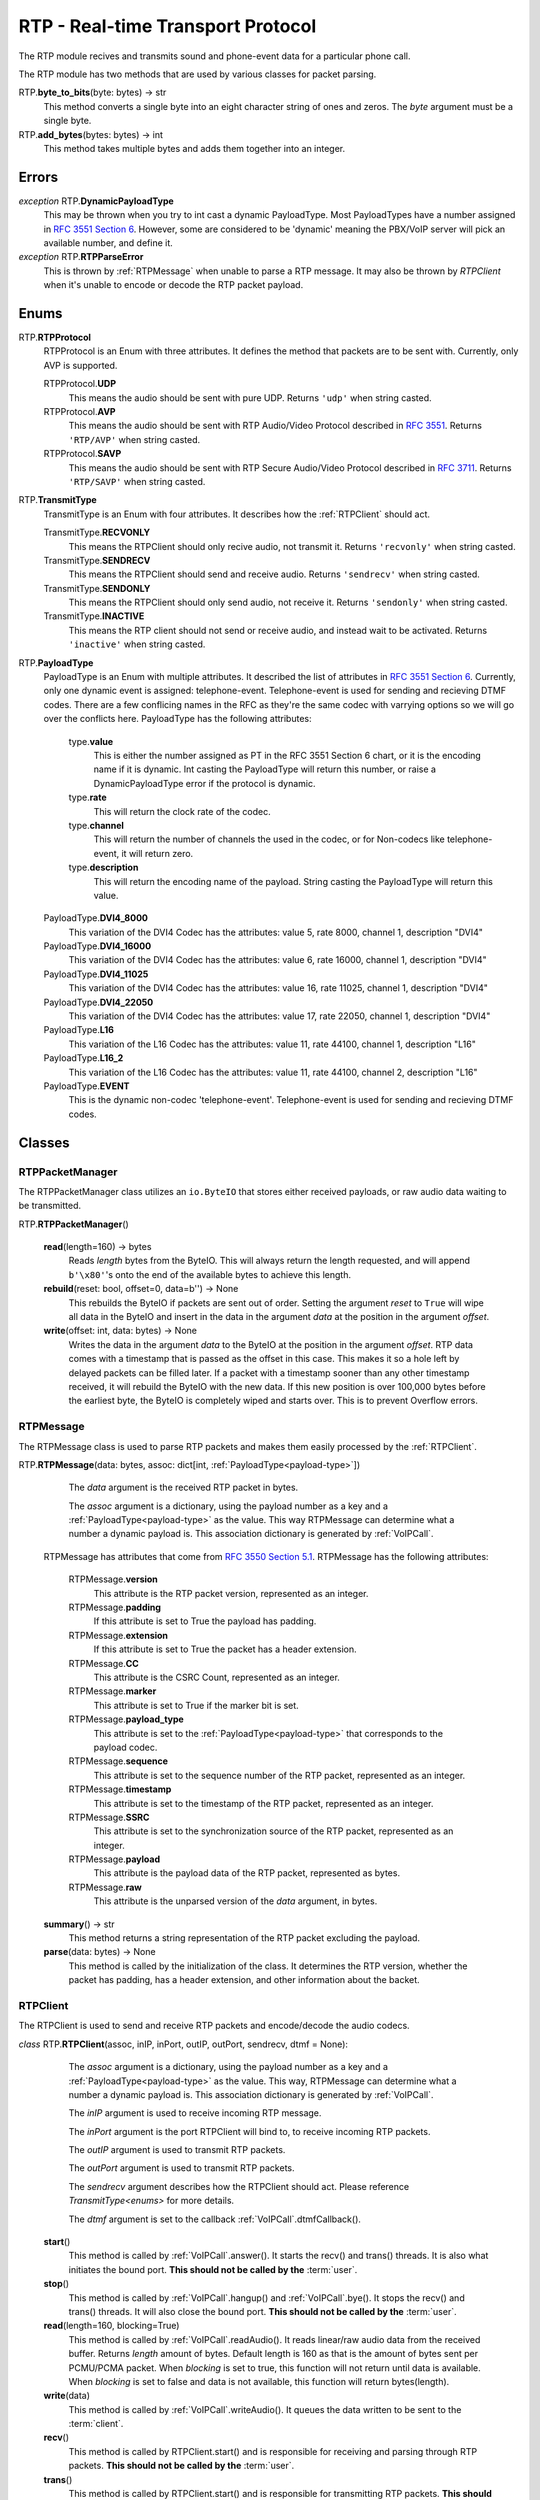 RTP - Real-time Transport Protocol
###################################

The RTP module recives and transmits sound and phone-event data for a particular phone call.

The RTP module has two methods that are used by various classes for packet parsing.

RTP.\ **byte_to_bits**\ (byte: bytes) -> str
  This method converts a single byte into an eight character string of ones and zeros.  The *byte* argument must be a single byte.
  
RTP.\ **add_bytes**\ (bytes: bytes) -> int
  This method takes multiple bytes and adds them together into an integer.
  
Errors
*******

*exception* RTP.\ **DynamicPayloadType**
  This may be thrown when you try to int cast a dynamic PayloadType.  Most PayloadTypes have a number assigned in `RFC 3551 Section 6 <https://tools.ietf.org/html/rfc3551#section-6>`_.  However, some are considered to be 'dynamic' meaning the PBX/VoIP server will pick an available number, and define it.
  
*exception* RTP.\ **RTPParseError**
  This is thrown by :ref:`RTPMessage` when unable to parse a RTP message.  It may also be thrown by `RTPClient` when it's unable to encode or decode the RTP packet payload.

Enums
*******

RTP.\ **RTPProtocol**
  RTPProtocol is an Enum with three attributes.  It defines the method that packets are to be sent with.  Currently, only AVP is supported.
  
  RTPProtocol.\ **UDP**
    This means the audio should be sent with pure UDP.  Returns ``'udp'`` when string casted.
    
  RTPProtocol.\ **AVP**
    This means the audio should be sent with RTP Audio/Video Protocol described in :RFC:`3551`. Returns ``'RTP/AVP'`` when string casted.
    
  RTPProtocol.\ **SAVP**
    This means the audio should be sent with RTP Secure Audio/Video Protocol described in :RFC:`3711`. Returns ``'RTP/SAVP'`` when string casted.
    
.. _transmittype:
    
RTP.\ **TransmitType**
  TransmitType is an Enum with four attributes.  It describes how the :ref:`RTPClient` should act.
  
  TransmitType.\ **RECVONLY**
    This means the RTPClient should only recive audio, not transmit it.  Returns ``'recvonly'`` when string casted.
    
  TransmitType.\ **SENDRECV**
    This means the RTPClient should send and receive audio.  Returns ``'sendrecv'`` when string casted.
    
  TransmitType.\ **SENDONLY**
    This means the RTPClient should only send audio, not receive it.  Returns ``'sendonly'`` when string casted.
    
  TransmitType.\ **INACTIVE**
    This means the RTP client should not send or receive audio, and instead wait to be activated.  Returns ``'inactive'`` when string casted.

.. _payload-type:

RTP.\ **PayloadType**
  PayloadType is an Enum with multiple attributes.  It described the list of attributes in `RFC 3551 Section 6 <https://tools.ietf.org/html/rfc3551#section-6>`_.  Currently, only one dynamic event is assigned: telephone-event.  Telephone-event is used for sending and recieving DTMF codes.  There are a few conflicing names in the RFC as they're the same codec with varrying options so we will go over the conflicts here.  PayloadType has the following attributes:
  
    type.\ **value**
      This is either the number assigned as PT in the RFC 3551 Section 6 chart, or it is the encoding name if it is dynamic.  Int casting the PayloadType will return this number, or raise a DynamicPayloadType error if the protocol is dynamic.
      
    type.\ **rate**
      This will return the clock rate of the codec.
      
    type.\ **channel**
      This will return the number of channels the used in the codec, or for Non-codecs like telephone-event, it will return zero.
      
    type.\ **description**
      This will return the encoding name of the payload.  String casting the PayloadType will return this value.
      
  PayloadType.\ **DVI4_8000**
    This variation of the DVI4 Codec has the attributes: value 5, rate 8000, channel 1, description "DVI4"
    
  PayloadType.\ **DVI4_16000**
    This variation of the DVI4 Codec has the attributes: value 6, rate 16000, channel 1, description "DVI4"
    
  PayloadType.\ **DVI4_11025**
    This variation of the DVI4 Codec has the attributes: value 16, rate 11025, channel 1, description "DVI4"
    
  PayloadType.\ **DVI4_22050**
    This variation of the DVI4 Codec has the attributes: value 17, rate 22050, channel 1, description "DVI4"
    
  PayloadType.\ **L16**
    This variation of the L16 Codec has the attributes: value 11, rate 44100, channel 1, description "L16"
    
  PayloadType.\ **L16_2**
    This variation of the L16 Codec has the attributes: value 11, rate 44100, channel 2, description "L16"
    
  PayloadType.\ **EVENT**
    This is the dynamic non-codec 'telephone-event'.  Telephone-event is used for sending and recieving DTMF codes.
    
Classes
*********

.. _RTPPacketManager:

RTPPacketManager
================

The RTPPacketManager class utilizes an ``io.ByteIO`` that stores either received payloads, or raw audio data waiting to be transmitted.

RTP.\ **RTPPacketManager**\ ()
  
  **read**\ (length=160) -> bytes
    Reads *length* bytes from the ByteIO.  This will always return the length requested, and will append ``b'\x80'``'s onto the end of the available bytes to achieve this length.
    
  **rebuild**\ (reset: bool, offset=0, data=b'') -> None
    This rebuilds the ByteIO if packets are sent out of order.  Setting the argument *reset* to ``True`` will wipe all data in the ByteIO and insert in the data in the argument *data* at the position in the argument *offset*.
    
  **write**\ (offset: int, data: bytes) -> None
    Writes the data in the argument *data* to the ByteIO at the position in the argument *offset*.  RTP data comes with a timestamp that is passed as the offset in this case.  This makes it so a hole left by delayed packets can be filled later.  If a packet with a timestamp sooner than any other timestamp received, it will rebuild the ByteIO with the new data.  If this new position is over 100,000 bytes before the earliest byte, the ByteIO is completely wiped and starts over.  This is to prevent Overflow errors.

.. _RTPMessage:

RTPMessage
===========

The RTPMessage class is used to parse RTP packets and makes them easily processed by the :ref:`RTPClient`.

RTP.\ **RTPMessage**\ (data: bytes, assoc: dict[int, :ref:`PayloadType<payload-type>`])
    
    The *data* argument is the received RTP packet in bytes.
    
    The *assoc* argument is a dictionary, using the payload number as a key and a :ref:`PayloadType<payload-type>` as the value.  This way RTPMessage can determine what a number a dynamic payload is.  This association dictionary is generated by :ref:`VoIPCall`.
    
  RTPMessage has attributes that come from `RFC 3550 Section 5.1 <https://tools.ietf.org/html/rfc3550#section-5.1>`_. RTPMessage has the following attributes:
    
    RTPMessage.\ **version**
      This attribute is the RTP packet version, represented as an integer.
      
    RTPMessage.\ **padding**
      If this attribute is set to True the payload has padding.
      
    RTPMessage.\ **extension**
      If this attribute is set to True the packet has a header extension.
      
    RTPMessage.\ **CC**
      This attribute is the CSRC Count, represented as an integer.
    
    RTPMessage.\ **marker**
      This attribute is set to True if the marker bit is set.
      
    RTPMessage.\ **payload_type**
      This attribute is set to the :ref:`PayloadType<payload-type>` that corresponds to the payload codec.
      
    RTPMessage.\ **sequence**
      This attribute is set to the sequence number of the RTP packet, represented as an integer.
      
    RTPMessage.\ **timestamp**
      This attribute is set to the timestamp of the RTP packet, represented as an integer.
      
    RTPMessage.\ **SSRC**
      This attribute is set to the synchronization source of the RTP packet, represented as an integer.
      
    RTPMessage.\ **payload**
      This attribute is the payload data of the RTP packet, represented as bytes.
      
    RTPMessage.\ **raw**
      This attribute is the unparsed version of the *data* argument, in bytes.
  
  **summary**\ () -> str
    This method returns a string representation of the RTP packet excluding the payload.
    
  **parse**\ (data: bytes) -> None
    This method is called by the initialization of the class.  It determines the RTP version, whether the packet has padding, has a header extension, and other information about the backet.

.. _RTPClient:

RTPClient
=========

The RTPClient is used to send and receive RTP packets and encode/decode the audio codecs.

*class* RTP.\ **RTPClient**\ (assoc, inIP, inPort, outIP, outPort, sendrecv, dtmf = None):
    
    The *assoc* argument is a dictionary, using the payload number as a key and a :ref:`PayloadType<payload-type>` as the value.  This way, RTPMessage can determine what a number a dynamic payload is.  This association dictionary is generated by :ref:`VoIPCall`.
    
    The *inIP* argument is used to receive incoming RTP message.
    
    The *inPort* argument is the port RTPClient will bind to, to receive incoming RTP packets.
    
    The *outIP* argument is used to transmit RTP packets.
    
    The *outPort* argument is used to transmit RTP packets.
    
    The *sendrecv* argument describes how the RTPClient should act.  Please reference `TransmitType<enums>` for more details.
    
    The *dtmf* argument is set to the callback :ref:`VoIPCall`.dtmfCallback().
    
  **start**\ ()
    This method is called by :ref:`VoIPCall`.answer(). It starts the recv() and trans() threads. It is also what initiates the bound port. **This should not be called by the** :term:`user`.
    
  **stop**\ ()
    This method is called by :ref:`VoIPCall`.hangup() and :ref:`VoIPCall`.bye().  It stops the recv() and trans() threads.  It will also close the bound port.  **This should not be called by the** :term:`user`.
    
  **read**\ (length=160, blocking=True)
    This method is called by :ref:`VoIPCall`.readAudio().  It reads linear/raw audio data from the received buffer. Returns *length* amount of bytes. Default length is 160 as that is the amount of bytes sent per PCMU/PCMA packet.  When *blocking* is set to true, this function will not return until data is available.  When *blocking* is set to false and data is not available, this function will return bytes(length).
    
  **write**\ (data)
    This method is called by :ref:`VoIPCall`.writeAudio().  It queues the data written to be sent to the :term:`client`.
    
  **recv**\ ()
    This method is called by RTPClient.start() and is responsible for receiving and parsing through RTP packets. **This should not be called by the** :term:`user`.
    
  **trans**\ ()
    This method is called by RTPClient.start() and is responsible for transmitting RTP packets. **This should not be called by the** :term:`user`.
    
  **parsePacket**\ (packet)
    This method is called by the recv() thread.  It converts the argument *packet* into a :ref:`RTPMessage`, then sends it to the proper parse function depending on the :ref:`PayloadType<payload-type>`.
    
  **encodePacket**\ (payload)
    This method is called by the trans() thread.  It encoded the argument *payload* into the prefered codec.  Currently, PCMU is the hardcoded prefered codec.  The trans() thread will use the payload to create the RTP packet before transmitting.
    
  **parsePCMU**\ (packet)
    This method is called by parsePacket().  It will decode the *packet*'s payload from PCMU to linear/raw audio and write it to the incoming :ref:`RTPPacketManager`.
    
  **encodePCMU**\ (payload)
    This method is called by encodePacket().  It will encode the *payload* into the PCMU audio codec.
    
  **parsePCMA**\ (packet)
    This method is called by parsePacket().  It will decode the *packet*'s payload from PCMA to linear/raw audio and write it to the incoming :ref:`RTPPacketManager`.
    
  **encodePCMA**\ (payload)
    This method is called by encodePacket().  It will encode the *payload* into the PCMA audio codec.
    
  **parseTelephoneEvent**\ (packet)
    This method is called by parsePacket().  It will decode the *packet*'s payload from the telephone-event non-codec to the string representation of the event.  It will then call :ref:`VoIPCall`.dtmfCallback().
    
